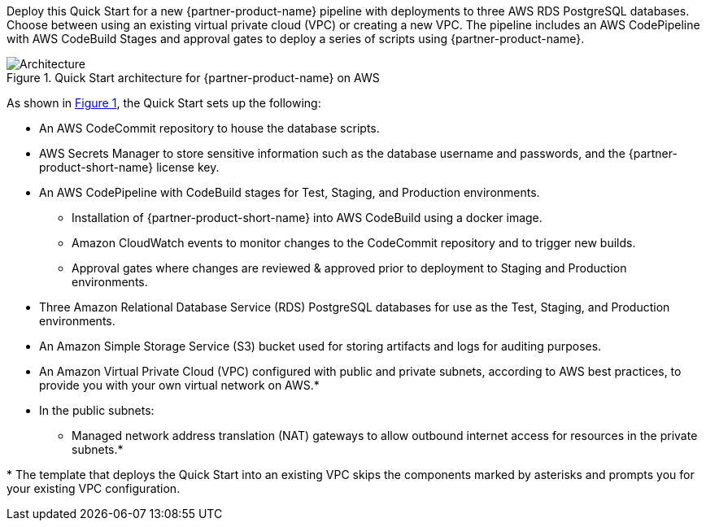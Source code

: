 :xrefstyle: short

Deploy this Quick Start for a new {partner-product-name} pipeline with deployments to three AWS RDS PostgreSQL databases. Choose between using an existing virtual private cloud (VPC) or creating a new VPC. The pipeline includes an AWS CodePipeline with AWS CodeBuild Stages and approval gates to deploy a series of scripts using {partner-product-name}.

// Replace this example diagram with your own. Follow our wiki guidelines: https://w.amazon.com/bin/view/AWS_Quick_Starts/Process_for_PSAs/#HPrepareyourarchitecturediagram. Upload your source PowerPoint file to the GitHub {deployment name}/docs/images/ directory in this repo. 

[#architecture1]
.Quick Start architecture for {partner-product-name} on AWS
image::../docs/deployment_guide/images/architecture_diagram.png[Architecture]

As shown in <<architecture1>>, the Quick Start sets up the following:

* An AWS CodeCommit repository to house the database scripts.
* AWS Secrets Manager to store sensitive information such as the database username and passwords, and the {partner-product-short-name} license key.
* An AWS CodePipeline with CodeBuild stages for Test, Staging, and Production environments.
** Installation of {partner-product-short-name} into AWS CodeBuild using a docker image.
** Amazon CloudWatch events to monitor changes to the CodeCommit repository and to trigger new builds.
** Approval gates where changes are reviewed & approved prior to deployment to Staging and Production environments.
* Three Amazon Relational Database Service (RDS) PostgreSQL databases for use as the Test, Staging, and Production environments.
* An Amazon Simple Storage Service (S3) bucket used for storing artifacts and logs for auditing purposes.
* An Amazon Virtual Private Cloud (VPC) configured with public and private subnets, according to AWS
best practices, to provide you with your own virtual network on AWS.*
* In the public subnets:
** Managed network address translation (NAT) gateways to allow outbound
internet access for resources in the private subnets.*
// Add bullet points for any additional components that are included in the deployment. Ensure that the additional components are also represented in the architecture diagram. End each bullet with a period.

[.small]#* The template that deploys the Quick Start into an existing VPC skips the components marked by asterisks and prompts you for your existing VPC configuration.#
